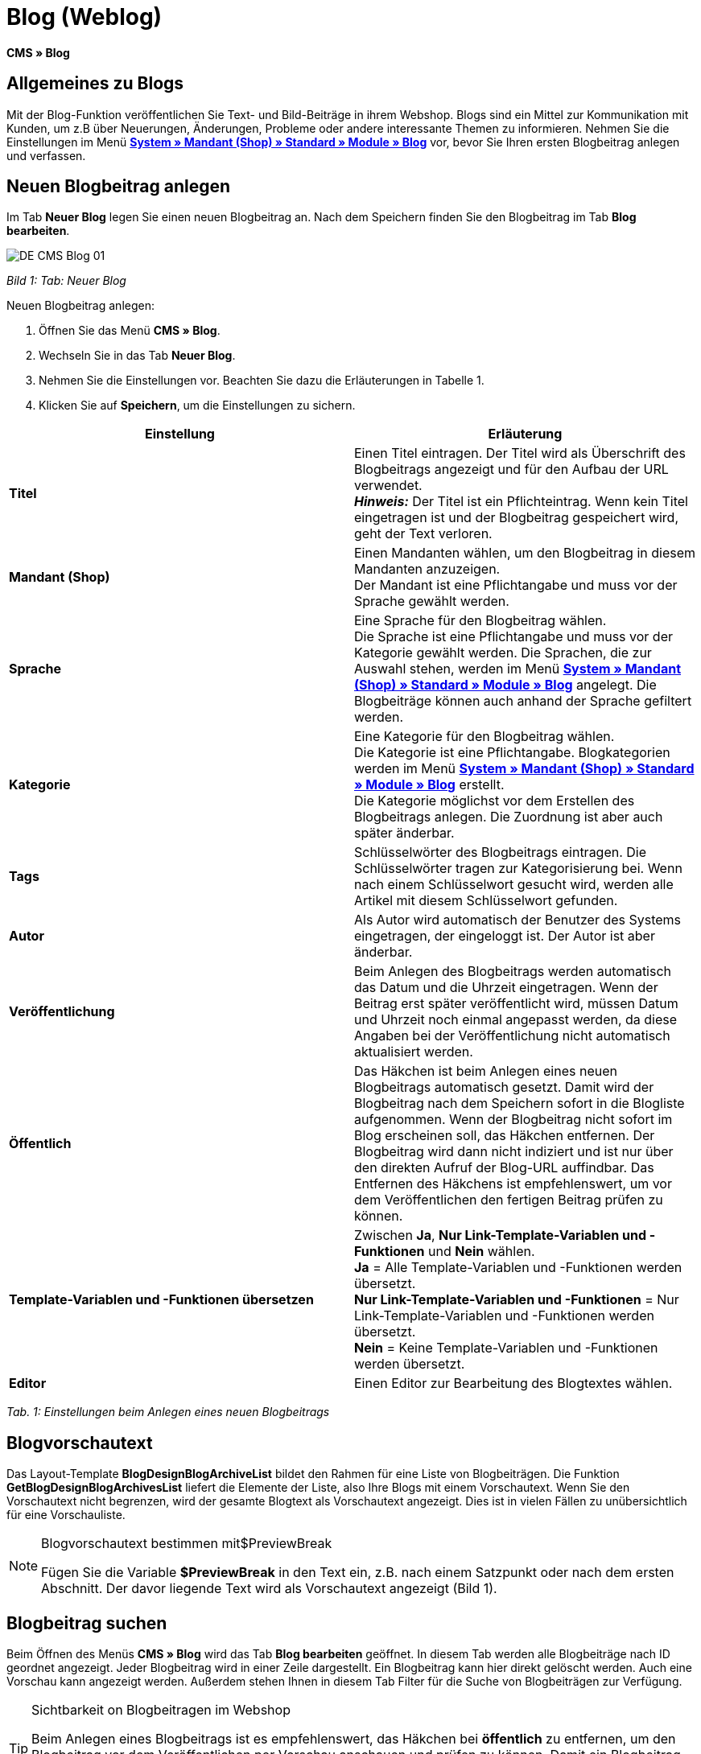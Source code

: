 = Blog (Weblog)
:lang: de
// include::{includedir}/_header.adoc[]
:keywords: Blog, plentyBlog, Weblog
:position: 40

**CMS » Blog**

== Allgemeines zu Blogs

Mit der Blog-Funktion veröffentlichen Sie Text- und Bild-Beiträge in ihrem Webshop. Blogs sind ein Mittel zur Kommunikation mit Kunden, um z.B über Neuerungen, Änderungen, Probleme oder andere interessante Themen zu informieren. Nehmen Sie die Einstellungen im Menü **<<omni-channel/mandant-shop/standard/module/blog-weblog#, System » Mandant (Shop) » Standard » Module » Blog>>** vor, bevor Sie Ihren ersten Blogbeitrag anlegen und verfassen.

== Neuen Blogbeitrag anlegen

Im Tab **Neuer Blog** legen Sie einen neuen Blogbeitrag an. Nach dem Speichern finden Sie den Blogbeitrag im Tab **Blog bearbeiten**.

image::omni-channel/online-shop/_cms/assets/DE-CMS-Blog-01.png[]

__Bild 1: Tab: Neuer Blog__

[.instruction]
Neuen Blogbeitrag anlegen:

. Öffnen Sie das Menü **CMS » Blog**.
. Wechseln Sie in das Tab **Neuer Blog**.
. Nehmen Sie die Einstellungen vor. Beachten Sie dazu die Erläuterungen in Tabelle 1.
. Klicken Sie auf **Speichern**, um die Einstellungen zu sichern.

[cols="a,a"]
|====
|Einstellung |Erläuterung

|**Titel**
|Einen Titel eintragen. Der Titel wird als Überschrift des Blogbeitrags angezeigt und für den Aufbau der URL verwendet.  +
**__Hinweis:__** Der Titel ist ein Pflichteintrag. Wenn kein Titel eingetragen ist und der Blogbeitrag gespeichert wird, geht der Text verloren.

|**Mandant (Shop)**
|Einen Mandanten wählen, um den Blogbeitrag in diesem Mandanten anzuzeigen.  +
Der Mandant ist eine Pflichtangabe und muss vor der Sprache gewählt werden.

|**Sprache**
|Eine Sprache für den Blogbeitrag wählen.  +
Die Sprache ist eine Pflichtangabe und muss vor der Kategorie gewählt werden. Die Sprachen, die zur Auswahl stehen, werden im Menü **<<omni-channel/mandant-shop/standard/module/blog-weblog#, System » Mandant (Shop) » Standard » Module » Blog>>** angelegt. Die Blogbeiträge können auch anhand der Sprache gefiltert werden.

|**Kategorie**
|Eine Kategorie für den Blogbeitrag wählen.  +
Die Kategorie ist eine Pflichtangabe. Blogkategorien werden im Menü **<<omni-channel/mandant-shop/standard/module/blog-weblog#, System » Mandant (Shop) » Standard » Module » Blog>>** erstellt. +
Die Kategorie möglichst vor dem Erstellen des Blogbeitrags anlegen. Die Zuordnung ist aber auch später änderbar.

|**Tags**
|Schlüsselwörter des Blogbeitrags eintragen. Die Schlüsselwörter tragen zur Kategorisierung bei. Wenn nach einem Schlüsselwort gesucht wird, werden alle Artikel mit diesem Schlüsselwort gefunden.

|**Autor**
|Als Autor wird automatisch der Benutzer des Systems eingetragen, der eingeloggt ist. Der Autor ist aber änderbar.

|**Veröffentlichung**
|Beim Anlegen des Blogbeitrags werden automatisch das Datum und die Uhrzeit eingetragen. Wenn der Beitrag erst später veröffentlicht wird, müssen Datum und Uhrzeit noch einmal angepasst werden, da diese Angaben bei der Veröffentlichung nicht automatisch aktualisiert werden.

|**Öffentlich**
|Das Häkchen ist beim Anlegen eines neuen Blogbeitrags automatisch gesetzt. Damit wird der Blogbeitrag nach dem Speichern sofort in die Blogliste aufgenommen. Wenn der Blogbeitrag nicht sofort im Blog erscheinen soll, das Häkchen entfernen. Der Blogbeitrag wird dann nicht indiziert und ist nur über den direkten Aufruf der Blog-URL auffindbar. Das Entfernen des Häkchens ist empfehlenswert, um vor dem Veröffentlichen den fertigen Beitrag prüfen zu können.

|**Template-Variablen und -Funktionen übersetzen**
|Zwischen **Ja**, **Nur Link-Template-Variablen und -Funktionen** und **Nein** wählen. +
**Ja** = Alle Template-Variablen und -Funktionen werden übersetzt. +
**Nur Link-Template-Variablen und -Funktionen** = Nur Link-Template-Variablen und -Funktionen werden übersetzt. +
**Nein** = Keine Template-Variablen und -Funktionen werden übersetzt.

|**Editor**
|Einen Editor zur Bearbeitung des Blogtextes wählen.
|====

__Tab. 1: Einstellungen beim Anlegen eines neuen Blogbeitrags__

== Blogvorschautext

Das Layout-Template **BlogDesignBlogArchiveList** bildet den Rahmen für eine Liste von Blogbeiträgen. Die Funktion **GetBlogDesignBlogArchivesList** liefert die Elemente der Liste, also Ihre Blogs mit einem Vorschautext. Wenn Sie den Vorschautext nicht begrenzen, wird der gesamte Blogtext als Vorschautext angezeigt. Dies ist in vielen Fällen zu unübersichtlich für eine Vorschauliste.

[NOTE]
.Blogvorschautext bestimmen mit$PreviewBreak
====
Fügen Sie die Variable **$PreviewBreak** in den Text ein, z.B. nach einem Satzpunkt oder nach dem ersten Abschnitt. Der davor liegende Text wird als Vorschautext angezeigt (Bild 1).
====

== Blogbeitrag suchen

Beim Öffnen des Menüs **CMS » Blog** wird das Tab **Blog bearbeiten** geöffnet. In diesem Tab werden alle Blogbeiträge nach ID geordnet angezeigt. Jeder Blogbeitrag wird in einer Zeile dargestellt. Ein Blogbeitrag kann hier direkt gelöscht werden. Auch eine Vorschau kann angezeigt werden. Außerdem stehen Ihnen in diesem Tab Filter für die Suche von Blogbeiträgen zur Verfügung.

[TIP]
.Sichtbarkeit on Blogbeitragen im Webshop
====
Beim Anlegen eines Blogbeitrags ist es empfehlenswert, das Häkchen bei **öffentlich** zu entfernen, um den Blogbeitrag vor dem Veröffentlichen per Vorschau anschauen und prüfen zu können. Damit ein Blogbeitrag im Blog Ihres Webshops aufgeführt wird, muss das Häkchen bei **öffentlich** gesetzt sein. Erst wenn ein erster Blogbeitrag veröffentlicht wurde, wird auch der Bereich **Blog** im Webshop sichtbar.
====

image::omni-channel/online-shop/_cms/assets/DE-CMS-Blog-02.png[]

__Bild 2: Tab: Übersicht Blogbeiträge und Suchfilter__

=== Blogbeitrag suchen

Wie Sie einen Blogbeitrag suchen, wird im folgenden erläutert. Die Suchfilter sind in Bild 2 zu sehen.

[.instruction]
Blogbeitrag suchen:

. Öffnen Sie das Menü **CMS » Blog**.
. Nehmen Sie Filtereinstellungen vor. Beachten Sie hierzu Tabelle 2.
. Klicken Sie auf die **Lupe**, um die Suche auszuführen.

[cols="a,a"]
|====
|Einstellung |Erläuterung

|**Mandant**
|Einen Mandanten wählen, um nur Blogbeiträge anzuzeigen, die diesem Mandanten zugeordnet sind.

|**Sprache**
|Eine Sprache wählen, um nur Blogbeiträge anzuzeigen, die in dieser Sprache veröffentlicht wurden.

|**ID**
|Eine ID eintragen, um nur den Blogbeitrag mit dieser ID anzuzeigen.

|**Titel**
|Ein Stichwort oder einen ganzen Titel eintragen. Wenn ein Stichwort eingetragen wird, werden alle Blogbeiträge angezeigt, die dieses Wort enthalten. Wenn ein konkreter Titel eingetragen wird, wird nur der Blogbeitrag mit dem Titel angezeigt.
|====

__Tab. 2: Filter für die Blogsuche__

== Blogbeitrag bearbeiten

Ein geöffneter Blogbeitrag hat 2 Tabs, **Blog** und **Upload**. In diesen Tabs ändern Sie Blogbeiträge, indem Sie Inhalte und Elemente, z.B. Text, Bilder oder Dateien, hinzufügen oder entfernen. +
Im Tab **Blog** bearbeiten Sie den Text und legen die grundlegenden Einstellungen des Blogbeitrags fest. Die Einstellungen entsprechen den Einstellungen, die schon beim Anlegen eines neuen Blogbeitrags einstellbar sind (Tabelle 1).

image::omni-channel/online-shop/_cms/assets/DE-CMS-Blog-03.png[]

__Bild 3: Tab: Blogbeitrag bearbeiten__

=== Datei hochladen

Im Tab **Upload** laden Sie Dateien für einen Blogbeitrag hoch. Die Dateien sind nach dem Upload automatisch in diesem Tab gespeichert.

image::omni-channel/online-shop/_cms/assets/DE-CMS-Blog-04.png[]

__Bild 4: Tab: **Upload**; absolute und relative URL der Datei__

[.instruction]
Datei hochladen:

. Öffnen Sie das Menü **CMS » Blog**.
. Öffnen Sie einen Blogbeitrag.
. Öffnen Sie das Tab **Upload**.
. Klicken Sie auf **Durchsuchen** (browserabhängig). +
→ Ein Fenster zur Dateiauswahl wird geöffnet.
. Wählen Sie die Dateien, die Sie hochladen möchten, und klicken Sie auf **Öffnen**.
. Klicken Sie im Tab **Upload** auf das **Upload-Symbol**. +
→ Die Dateien werden hochgeladen. Warten Sie, bis der Prozess abgeschlossen ist (grünes Häkchen wird angezeigt).

=== Datei in Blogbeitrag einfügen

Um eine hochgeladene Datei in den Blogbeitrag einzufügen, gehen Sie wie nachfolgend beschrieben vor.

[.instruction]
Datei in Blogbeitrag einfügen:

. Öffnen Sie das Menü **CMS » Blog**.
. Öffnen Sie einen Blogbeitrag.
. Öffnen Sie das Tab **Upload**.
. Kopieren Sie die relative URL der Datei
. Wechseln Sie in das Tab **Blog**.
. Fügen Sie ein img-Tag in den Blogbeitrag ein.
. Fügen Sie die relative URL in das Tag ein.
. Klicken Sie auf **Speichern**, um die Einstellungen zu sichern.

Sie entscheiden, ob Sie die relative oder die absolute URL verwenden. Eine kurze Erläuterung zu den Typen finden Sie auf der Handbuchseite **<<omni-channel/online-shop/cms-syntax#40, URL-Info>>**.

== Tab: Blog veröffentlichen

Mit dieser Funktion aktualisieren Sie Ihre Blogs. Alle Blogs werden dabei automatisch noch einmal gespeichert. Eventuelle Anzeigeprobleme oder Fehler können dadurch behoben werden. Führen Sie die Aktion daher immer auch bei entsprechenden Problemen im Blogbereich durch.

[NOTE]
.Blog veröffentlichen
====
Klicken Sie auf das **Zahnrad**, um die Aktualisierung durchzuführen.
====

== Blogbeiträge ins Design einbinden

Zum Anzeigen eines Blogbeitrags nutzen Sie die Funktion **Link_Blog()**. Anstelle der Funktion wird im Blog dann ein Link zu einem Blogbeitrag angezeigt. Das Design eines einzelnen Blogbeitrags bestimmen Sie z.B. im Template **BlogDesignBlogEntry**. Um eine Vorschauliste von Blogbeiträgen anzuzeigen, eignet sich das Template **BlogDesignPreviewList**. In diese Templates fügen Sie die Funktion **Link_Blog()** ein, damit Links zu Blogbeiträgen angezeigt werden. Die Funktion **Link_Blog()** ist eine globale Funktion. Sie kann in allen Templates, die für den Blog gedacht sind, eingesetzt werden. Bei Angabe einer konkreten Blog-ID kann die Funktion auch in allen anderen Templates verwendet werden.

=== Vorschauliste von Blogbeiträgen anlegen

Das Einfügen der Funktion **Link_Blog()** zusammen mit weiteren Variablen und Funktionen in das Template **BlogDesignPreviewList** sorgt dafür, dass für die im Tab **Einstellungen** des Templates angelegte Anzahl an Blogbeiträgen ein Eintrag mit Link etc. erstellt wird. Im folgenden sehen Sie ein Beispiel für eine Vorschauliste von Blogbeiträgen.

image::omni-channel/online-shop/_cms/assets/DE-CMS-Blog-05.png[]

__Bild 5: Vorschauliste Blogbeiträge__

=== Link zu einem konkreten Blogbeitrag einfügen

Um einen bestimmten Blogbeitrag z.B. in einem anderen Blogbeitrag bzw. in einem Template, das nicht Blog im Namen hat, ausgeben zu lassen, fügen Sie die Funktion **Link_Blog()** mit einer ID ein. Bei dem Beispiel in Bild 6 beinhaltet die Vorschauliste nur Blog 16, da die ID 16 angegeben wurde.

image::omni-channel/online-shop/_cms/assets/DE-CMS-Blog-06.png[]

__Bild 6: Vorschauliste mit nur einem Blogbeitrag__
